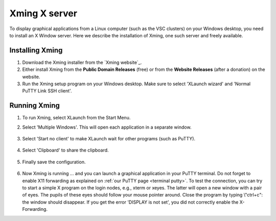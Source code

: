 .. _Xming:

Xming X server
==============

To display graphical applications from a Linux computer (such as the VSC
clusters) on your Windows desktop, you need to install an X Window
server. Here we describe the installation of Xming, one such server and
freely available.

Installing Xming
----------------

#. Download the Xming installer from the `Xming website`_.

#. Either install Xming from the **Public Domain Releases** (free) or
   from the **Website Releases** (after a donation) on the website.

#. Run the Xming setup program on your Windows desktop. Make sure to
   select 'XLaunch wizard' and 'Normal PuTTY Link SSH client'.

.. figure:: windows_xming/xming_installation.png

Running Xming
-------------

#. To run Xming, select XLaunch from the Start Menu.

#. Select 'Multiple Windows'. This will open each application in a
   separate window.

   .. figure:: windows_xming/xming_display_settings.png

#. Select 'Start no client' to make XLaunch wait for other programs
   (such as PuTTY).

   .. figure:: windows_xming/xming_session_type.png

#. Select 'Clipboard' to share the clipboard.

   .. figure:: windows_xming/xming_clipboard.png

#. Finally save the configuration.

   .. figure:: windows_xming/xming_save.png

#. Now Xming is running ... and you can launch a graphical application
   in your PuTTY terminal. Do not forget to enable X11 forwarding as
   explained on :ref:`our PuTTY page <terminal putty>`.
   To test the connection, you can try to start a simple X program on
   the login nodes, e.g., xterm or xeyes. The latter will open a new
   window with a pair of eyes. The pupils of these eyes should follow
   your mouse pointer around. Close the program by typing \\"ctrl+c\":
   the window should disappear.
   If you get the error 'DISPLAY is not set', you did not correctly
   enable the X-Forwarding.

